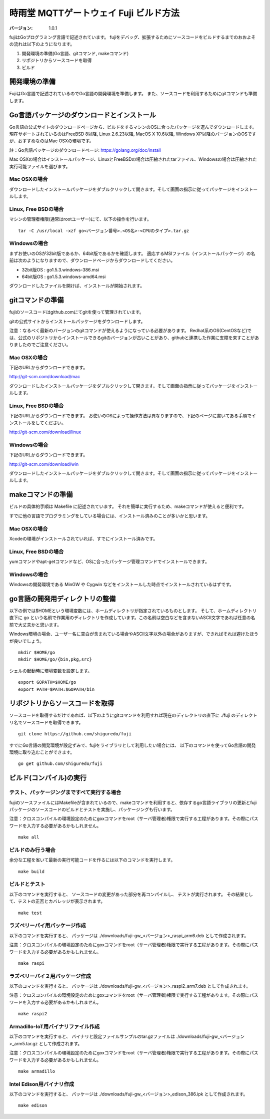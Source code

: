 #######################################
時雨堂 MQTTゲートウェイ Fuji ビルド方法
#######################################

:バージョン: 1.0.1

fujiはGoプログラミング言語で記述されています。
fujiをデバッグ、拡張するためにソースコードをビルドするまでのおおよその流れは以下のようになります。

1. 開発環境の準備(Go言語、gitコマンド, makeコマンド)
2. リポジトリからソースコードを取得
3. ビルド


開発環境の準備
=============

FujiはGo言語で記述されているのでGo言語の開発環境を準備します。
また、ソースコードを利用するためにgitコマンドも準備します。

Go言語パッケージのダウンロードとインストール
=======================


Go言語の公式サイトのダウンロードページから、ビルドをするマシンのOSに合ったパッケージを選んでダウンロードします。
現在サポートされているのはFreeBSD 8以降, Linux 2.6.23以降, MacOS X 10.6以降, Windows XP以降のバージョンのOSですが、おすすめなのはMac OSXの環境です。

註：Go言語パッケージのダウンロードページ: https://golang.org/doc/install

Mac OSXの場合はインストールパッケージ、LinuxとFreeBSDの場合は圧縮されたtarファイル、Windowsの場合は圧縮された実行可能ファイルを選びます。

Mac OSXの場合
-------------

ダウンロードしたインストールパッケージをダブルクリックして開きます。そして画面の指示に従ってパッケージをインストールします。

Linux, Free BSDの場合
---------------------

マシンの管理者権限(通常はrootユーザー)にて、以下の操作を行います。

::

    tar -C /usr/local -xzf go<バージョン番号>.<OS名>-<CPUのタイプ>.tar.gz


Windowsの場合
-------------

まずお使いのOSが32bit版であるか、64bit版であるかを確認します。
適応するMSIファイル（インストールパッケージ）の名前は次のようになりますので、ダウンロードページからダウンロードしてください。

- 32bit版OS : go1.5.3.windows-386.msi
- 64bit版OS : go1.5.3.windows-amd64.msi

ダウンロードしたファイルを開けば、インストールが開始されます。

gitコマンドの準備
================

fujiのソースコードはgithub.comにてgitを使って管理されています。

gitの公式サイトからインストールパッケージをダウンロードします。

注意：なるべく最新のバージョンのgitコマンドが使えるようになっている必要があります。
Redhat系のOS(CentOSなど)では、公式のリポジトリからインストールできるgitのバージョンが古いことがあり、githubと連携した作業に支障を来すことがありましたのでご注意ください。

Mac OSXの場合
------------

下記のURLからダウンロードできます。

http://git-scm.com/download/mac

ダウンロードしたインストールパッケージをダブルクリックして開きます。そして画面の指示に従ってパッケージをインストールします。


Linux, Free BSDの場合
---------------------

下記のURLからダウンロードできます。
お使いのOSによって操作方法は異なりますので、下記のページに書いてある手順でインストールをしてください。

http://git-scm.com/download/linux

Windowsの場合
-------------

下記のURLからダウンロードできます。

http://git-scm.com/download/win

ダウンロードしたインストールパッケージをダブルクリックして開きます。そして画面の指示に従ってパッケージをインストールします。

makeコマンドの準備
==================

ビルドの具体的手順は Makefile に記述されています。
それを簡単に実行するため、makeコマンドが使えると便利です。

すでに他の言語でプログラミングをしている場合には、インストール済みのことが多いかと思います。


Mac OSXの場合
------------

Xcodeの環境がインストールされていれば、すでにインストール済みです。


Linux, Free BSDの場合
---------------------

yumコマンドやapt-getコマンドなど、OSに合ったパッケージ管理コマンドでインストールできます。


Windowsの場合
-------------

Windowsの開発環境である MinGW や Cygwin などをインストールした時点でインストールされているはずです。


go言語の開発用ディレクトリの整備
================================

以下の例では$HOMEという環境変数には、ホームディレクトリが指定されているものとします。
そして、ホームディレクトリ直下に go という名前で作業用のディレクトリを作成しています。この名前は空白などを含まないASCII文字であれば任意の名前で大丈夫かと思います。

Windows環境の場合、ユーザー名に空白が含まれている場合やASCII文字以外の場合がありますが、できればそれは避けたほうが良いでしょう。

::

    mkdir $HOME/go
    mkdir $HOME/go/{bin,pkg,src}

シェルの起動時に環境変数を設定します。

::

    export GOPATH=$HOME/go
    export PATH=$PATH:$GOPATH/bin



リポジトリからソースコードを取得
================================

ソースコードを取得するだけであれば、以下のようにgitコマンドを利用すれば現在のディレクトリの直下に ./fuji のディレクトリ名でソースコードを取得できます。

::

    git clone https://github.com/shiguredo/fuji

すでにGo言語の開発環境が設定ずみで、fujiをライブラリとして利用したい場合には、
以下のコマンドを使ってGo言語の開発環境に取り込むことができます。

::

    go get github.com/shiguredo/fuji




ビルド(コンパイル)の実行
============

テスト、パッケージングまですべて実行する場合
-------------------------------------------

fujiのソースファイルにはMakefileが含まれているので、makeコマンドを利用すると、依存するgo言語ライブラリの更新とfujiパッケージのソースコードのビルドとテストを実施し、パッケージングも行います。

注意：クロスコンパイルの環境設定のためにgoxコマンドをroot（サーバ管理者)権限で実行する工程があります。その際にパスワードを入力する必要があるかもしれません。

::

    make all

ビルドのみ行う場合
----------

余分な工程を省いて最新の実行可能コードを作るには以下のコマンドを実行します。

::

    make build

ビルドとテスト
-----------------

以下のコマンドを実行すると、
ソースコードの変更があった部分を再コンパイルし、
テストが実行されます。
その結果として、テストの正否とカバレッジが表示されます。

::

    make test



ラズベリーパイ用パッケージ作成
------------------------------

以下のコマンドを実行すると、
パッケージは ./downloads/fuji-gw_<バージョン>_raspi_arm6.deb として作成されます。

注意：クロスコンパイルの環境設定のためにgoxコマンドをroot（サーバ管理者)権限で実行する工程があります。その際にパスワードを入力する必要があるかもしれません。

::

    make raspi


ラズベリーパイ２用パッケージ作成
--------------------------------

以下のコマンドを実行すると、
パッケージは ./downloads/fuji-gw_<バージョン>_raspi2_arm7.deb として作成されます。

注意：クロスコンパイルの環境設定のためにgoxコマンドをroot（サーバ管理者)権限で実行する工程があります。その際にパスワードを入力する必要があるかもしれません。

::

    make raspi2

Armadillo-IoT用バイナリファイル作成
-----------------------------------

以下のコマンドを実行すると、
バイナリと設定ファイルサンプルのtar.gzファイルは ./downloads/fuji-gw_<バージョン>_arm5.tar.gz として作成されます。

注意：クロスコンパイルの環境設定のためにgoxコマンドをroot（サーバ管理者)権限で実行する工程があります。その際にパスワードを入力する必要があるかもしれません。

::

    make armadillo


Intel Edison用バイナリ作成
--------------------------

以下のコマンドを実行すると、
パッケージは ./downloads/fuji-gw_<バージョン>_edison_386.ipk として作成されます。

::

    make edison
